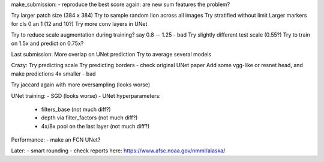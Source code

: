 make_submission:
- reproduce the best score again: are new sum features the problem?

Try larger patch size (384 x 384)
Try to sample random lion across all images
Try stratified without limit
Larger markers for cls 0 an 1 (12 and 10?)
Try more conv layers in UNet

Try to reduce scale augmentation during training? say 0.8 -- 1.25 - bad
Try slightly different test scale (0.55?)
Try to train on 1.5x and predict on 0.75x?

Last submission:
More overlap on UNet prediction
Try to average several models

Crazy:
Try predicting scale
Try predicting borders - check original UNet paper
Add some vgg-like or resnet head, and make predictions 4x smaller - bad

Try jaccard again with more oversampling (looks worse)

UNet training:
- SGD (looks worse)
- UNet hyperparameters:
    - filters_base (not much diff?)
    - depth via filter_factors (not much diff?)
    - 4x/8x pool on the last layer (not much diff?)

Performance:
- make an FCN UNet?

Later:
- smart rounding
- check reports here: https://www.afsc.noaa.gov/nmml/alaska/
